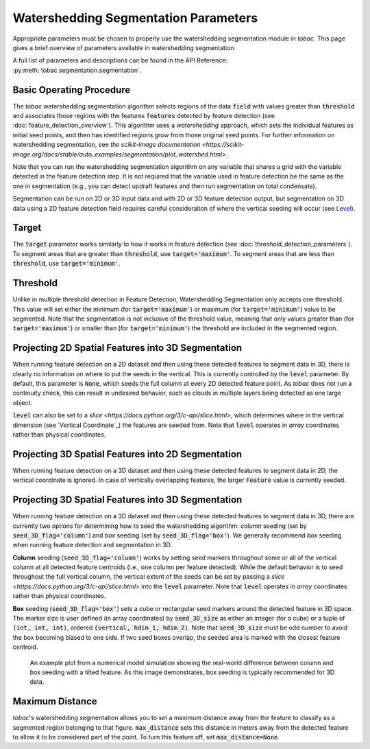 Watershedding Segmentation Parameters
-------------------------------------

Appropriate parameters must be chosen to properly use the watershedding segmentation module in *tobac*. This page gives a brief overview of parameters available in watershedding segmentation. 

A full list of parameters and descriptions can be found in the API Reference: :py:meth:`tobac.segmentation.segmentation`. 

=========================
Basic Operating Procedure
=========================
The *tobac* watershedding segmentation algorithm selects regions of the data :code:`field` with values greater than :code:`threshold` and associates those regions with the features :code:`features` detected by feature detection (see :doc:`feature_detection_overview`). This algorithm uses a *watershedding* approach, which sets the individual features as initial seed points, and then has identified regions grow from those original seed points. For further information on watershedding segmentation, see `the scikit-image documentation <https://scikit-image.org/docs/stable/auto_examples/segmentation/plot_watershed.html>`.

Note that you can run the watershedding segmentation algorithm on any variable that shares a grid with the variable detected in the feature detection step. It is not required that the variable used in feature detection be the same as the one in segmentation (e.g., you can detect updraft features and then run segmentation on total condensate). 

Segmentation can be run on 2D or 3D input data and with 2D or 3D feature detection output, but segmentation on 3D data using a 2D feature detection field requires careful consideration of where the vertical seeding will occur (see `Level`_).

.. _Target:

======
Target
======
The :code:`target` parameter works similarly to how it works in feature detection (see :doc:`threshold_detection_parameters`). To segment areas that are greater than :code:`threshold`, use :code:`target='maximum'`. To segment areas that are less than :code:`threshold`, use :code:`target='minimum'`.

.. _Threshold:

=========
Threshold
=========
Unlike in multiple threshold detection in Feature Detection, Watershedding Segmentation only accepts one threshold. This value will set either the minimum (for :code:`target='maximum'`) or maximum (for :code:`target='minimum'`) value to be segmented. Note that the segmentation is not inclusive of the threshold value, meaning that only values greater than (for :code:`target='maximum'`) or smaller than (for :code:`target='minimum'`) the threshold are included in the segmented region.


.. _Level:

===================================================
Projecting 2D Spatial Features into 3D Segmentation
===================================================
When running feature detection on a 2D dataset and then using these detected features to segment data in 3D, there is clearly no information on where to put the seeds in the vertical. This is currently controlled by the :code:`level` parameter. By default, this parameter is :code:`None`, which seeds the full column at every 2D detected feature point. As *tobac* does not run a continuity check, this can result in undesired behavior, such as clouds in multiple layers being detected as one large object.

:code:`level` can also be set to a `slice <https://docs.python.org/3/c-api/slice.html>`, which determines where in the vertical dimension (see `Vertical Coordinate`_) the features are seeded from. Note that :code:`level` operates in *array* coordinates rather than physical coordinates.


.. _seg_2d_feature_3d:

===================================================
Projecting 3D Spatial Features into 2D Segmentation
===================================================
When running feature detection on a 3D dataset and then using these detected features to segment data in 2D, the vertical coordinate is ignored. In case of vertically overlapping features, the larger :code:`Feature` value is currently seeded.


.. _seg_3d_feature_3d:

===================================================
Projecting 3D Spatial Features into 3D Segmentation
===================================================
When running feature detection on a 3D dataset and then using these detected features to segment data in 3D, there are currently two options for determining how to seed the watershedding algorithm: *column* seeding (set by :code:`seed_3D_flag='column'`) and *box* seeding (set by :code:`seed_3D_flag='box'`). We generally recommend *box* seeding when running feature detection and segmentation in 3D.

**Column** seeding (:code:`seed_3D_flag='column'`) works by setting seed markers throughout some or all of the vertical column at all detected feature centroids (i.e., one column per feature detected). While the default behavior is to seed throughout the full vertical column, the vertical extent of the seeds can be set by passing a `slice <https://docs.python.org/3/c-api/slice.html>` into the :code:`level` parameter. Note that :code:`level` operates in *array* coordinates rather than physical coordinates.

**Box** seeding (:code:`seed_3D_flag='box'`) sets a cube or rectangular seed markers around the detected feature in 3D space. The marker size is user defined (in array coordinates) by :code:`seed_3D_size` as either an integer (for a cube) or a tuple of :code:`(int, int, int)`, ordered :code:`(vertical, hdim_1, hdim_2)`. Note that :code:`seed_3D_size` must be odd number to avoid the box becoming biased to one side. If two seed boxes overlap, the seeded area is marked with the closest feature centroid.

.. figure:: images/box_vs_column_seeding.png
   :scale: 50 %
   :alt: an example 3D plot showing column seeding linking features that should not be linked

   An example plot from a numerical model simulation showing the real-world difference between column and box seeding with a tilted feature. As this image demonstrates, box seeding is typically recommended for 3D data.


.. _Max Distance:

================
Maximum Distance
================
*tobac*'s watershedding segmentation allows you to set a maximum distance away from the feature to classify as a segmented region belonging to that figure. :code:`max_distance` sets this distance in meters away from the detected feature to allow it to be considered part of the point. To turn this feature off, set :code:`max_distance=None`.
